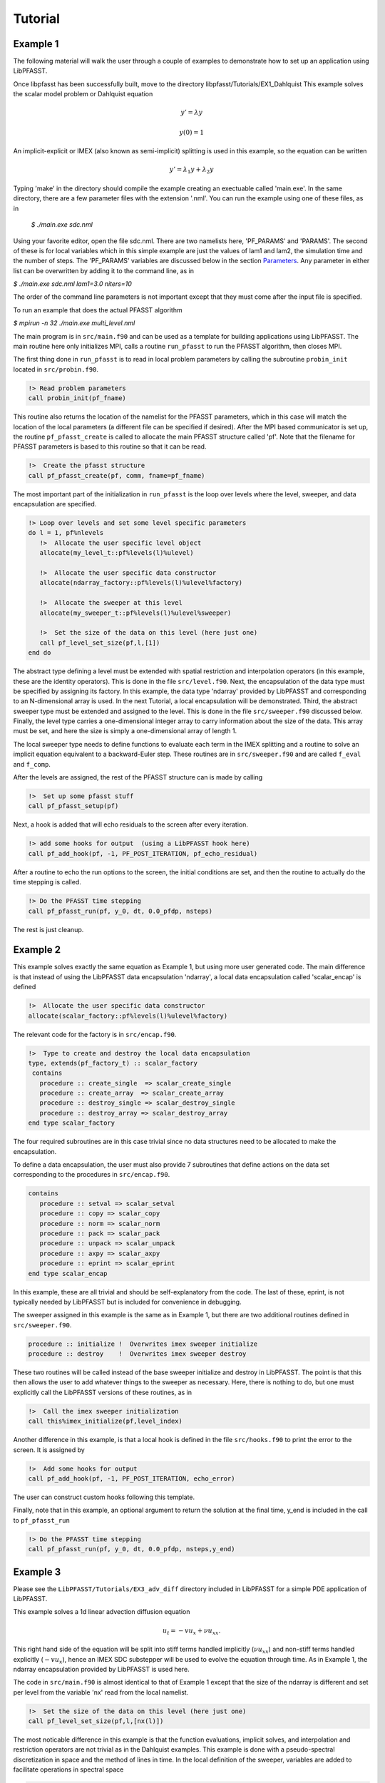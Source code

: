 Tutorial
========

Example 1
---------
The following material will walk the user through a couple of examples to demonstrate how to set up an application using
LibPFASST.


Once libpfasst has been successfully built, move to the directory  libpfasst/Tutorials/EX1_Dahlquist
This example solves the  scalar model problem or Dahlquist equation

.. math::

  y'  = \lambda y

  y(0) = 1

An implicit-explicit or IMEX  (also known as semi-implicit) splitting is used in this example, so the equation can be written 

.. math::

   y'  = \lambda_1 y + \lambda_2 y

Typing 'make' in the directory should compile the example creating an exectuable called 'main.exe'.  In the same directory, there are a few parameter files with the extension '.nml'.  You can run the example using one of these files, as in

  `$ ./main.exe sdc.nml`

Using your favorite editor, open the file sdc.nml.  There are two namelists here, 'PF_PARAMS' and 'PARAMS'.  The second of these is for local variables which in this simple example are just the values of lam1 and lam2, the simulation time and the number of steps.  The 'PF_PARAMS' variables are discussed below in the section `Parameters <parameters>`_. 
Any parameter in either list can be overwritten by adding it to the command line, as in

`$ ./main.exe sdc.nml lam1=3.0 niters=10`

The order of the command line parameters is not important except that they must come after the input file is specified.

To run an example that does the actual PFASST algorithm

`$ mpirun -n 32 ./main.exe multi_level.nml`

The main program is in ``src/main.f90`` and can be used as a template for building applications using LibPFASST.  The main routine here
only initializes MPI, calls a routine ``run_pfasst`` to run the PFASST algorithm, then closes MPI.

The first thing done in ``run_pfasst`` is to read in local problem parameters by calling  the subroutine ``probin_init`` located in ``src/probin.f90``.

.. code-block:: fortran
		
    !> Read problem parameters
    call probin_init(pf_fname)

This routine also returns the location of the namelist for the PFASST parameters, which in this case will match the location of the local parameters (a different file can be specified if desired).  After
the MPI based communicator is set up, the routine ``pf_pfasst_create`` is called to allocate the main PFASST structure called 'pf'.  Note that the filename for PFASST parameters is
based to this routine so that it can be read.

.. code-block:: fortran
		
    !>  Create the pfasst structure
    call pf_pfasst_create(pf, comm, fname=pf_fname)
    

The most important part of the initialization in ``run_pfasst`` is the loop over levels where the level, sweeper, and data encapsulation are specified.

.. code-block:: fortran

    !> Loop over levels and set some level specific parameters
    do l = 1, pf%nlevels
       !>  Allocate the user specific level object
       allocate(my_level_t::pf%levels(l)%ulevel)

       !>  Allocate the user specific data constructor
       allocate(ndarray_factory::pf%levels(l)%ulevel%factory)

       !>  Allocate the sweeper at this level
       allocate(my_sweeper_t::pf%levels(l)%ulevel%sweeper)

       !>  Set the size of the data on this level (here just one)
       call pf_level_set_size(pf,l,[1])
    end do

The abstract type defining a level must be extended with spatial restriction and
interpolation operators (in this example, these are the identity operators).  This is done in the file ``src/level.f90``.
Next, the encapsulation of the data type must be specified by assigning its factory.  In this example, the data type 'ndarray' provided by LibPFASST and corresponding to an N-dimensional array is used.
In the next Tutorial, a local encapsulation will be demonstrated.  Third, the abstract sweeper type must be extended and assigned to the level. This is done in the file ``src/sweeper.f90`` discussed below.  Finally, the level type carries a one-dimensional integer array to carry information about the size of the data.  This array must be set, and here the size is simply a one-dimensional array of length 1.

   
The local sweeper type needs to define
functions to evaluate each term in the IMEX splitting and
a routine to solve an implicit equation equivalent to a
backward-Euler step.  These routines are in ``src/sweeper.f90`` and are called
``f_eval`` and ``f_comp``.

After the levels are assigned, the rest of the PFASST structure can is made by calling

.. code-block:: fortran

    !>  Set up some pfasst stuff
    call pf_pfasst_setup(pf)

Next, a hook is added that will echo residuals to the screen after every iteration.

.. code-block:: fortran
		
    !> add some hooks for output  (using a LibPFASST hook here)
    call pf_add_hook(pf, -1, PF_POST_ITERATION, pf_echo_residual)

After a routine to echo 
the run options to the screen, the initial conditions are set, and then the
routine to actually do the time stepping is called.

.. code-block:: fortran

    !> Do the PFASST time stepping
    call pf_pfasst_run(pf, y_0, dt, 0.0_pfdp, nsteps)

The rest is just cleanup.

Example 2
---------
This example solves exactly the same equation as Example 1, but using more user generated code.
The main difference is that instead of using the LibPFASST data encapsulation 'ndarray', a local data
encapsulation called 'scalar_encap' is defined 

.. code-block:: fortran
		
       !>  Allocate the user specific data constructor
       allocate(scalar_factory::pf%levels(l)%ulevel%factory)

The relevant code for the factory is in ``src/encap.f90``.       

.. code-block:: fortran

  !>  Type to create and destroy the local data encapsulation
  type, extends(pf_factory_t) :: scalar_factory
   contains
     procedure :: create_single  => scalar_create_single
     procedure :: create_array  => scalar_create_array
     procedure :: destroy_single => scalar_destroy_single
     procedure :: destroy_array => scalar_destroy_array
  end type scalar_factory

The four required subroutines are in this case trivial since no data structures need to be allocated to make the encapsulation.  

To define a data encapsulation, the user must also provide
7 subroutines that define actions on the data set corresponding to the procedures in
``src/encap.f90``.       

.. code-block:: fortran

  contains
     procedure :: setval => scalar_setval
     procedure :: copy => scalar_copy
     procedure :: norm => scalar_norm
     procedure :: pack => scalar_pack
     procedure :: unpack => scalar_unpack
     procedure :: axpy => scalar_axpy
     procedure :: eprint => scalar_eprint
  end type scalar_encap

In this example, these are all trivial and should be self-explanatory from the code.  The last of these, eprint, is not typically needed  by LibPFASST but is included for convenience in debugging.

The sweeper assigned in this example is the same as in Example 1, but there are two additional routines defined in ``src/sweeper.f90``.

.. code-block:: fortran

     procedure :: initialize !  Overwrites imex sweeper initialize
     procedure :: destroy    !  Overwrites imex sweeper destroy

These two routines will be called instead of the base sweeper initialize and destroy in LibPFASST.  The point is that this then allows the user to add whatever things to the sweeper as necessary.  Here, there is nothing to do, but one must explicitly call the LibPFASST versions of these routines, as in

.. code-block:: fortran

    !>  Call the imex sweeper initialization
    call this%imex_initialize(pf,level_index)


Another difference in this example, is that a local hook is defined in the file ``src/hooks.f90`` to print the error to the screen.  It is assigned by


.. code-block:: fortran
		
    !>  Add some hooks for output
    call pf_add_hook(pf, -1, PF_POST_ITERATION, echo_error)


The user can construct custom hooks following this template.

Finally, note that in this example, an optional argument to return the solution at the final time, y_end is included in the call to ``pf_pfasst_run``

.. code-block:: fortran
		
    !> Do the PFASST time stepping
    call pf_pfasst_run(pf, y_0, dt, 0.0_pfdp, nsteps,y_end)
  

Example 3
---------
Please see the ``LibPFASST/Tutorials/EX3_adv_diff`` directory included in LibPFASST
for a simple PDE application of LibPFASST.

This example solves a 1d linear advection diffusion equation

.. math::

  u_t  = - v u_x + \nu u_{xx}.

This right hand side of the equation will be split into stiff terms handled implicitly
(:math:`\nu u_{xx}`) and non-stiff terms handled explicitly (:math:`-v u_x`),
hence an IMEX SDC substepper will be used to evolve the equation through time.
As in Example 1, the ndarray encapsulation provided by LibPFASST is used here.

The code in ``src/main.f90`` is almost identical to that of Example 1 except that the size of the ndarray is different and set per level
from the variable 'nx' read from the local namelist.

.. code-block:: fortran
		
   !>  Set the size of the data on this level (here just one)
   call pf_level_set_size(pf,l,[nx(l)])

The most noticable difference in this example is that the function evaluations, implicit solves, and interpolation and restriction operators
are not trivial as in the Dahlquist examples.  This example is done with a pseudo-spectral discretization in space and the method of lines in time.
In the local definition of the sweeper,  variables are added to facilitate operations in spectral space

.. code-block:: fortran

     !>  FFT and Spectral derivatives
     type(pf_fft_t), pointer :: fft_tool
     complex(pfdp), allocatable :: opE(:) ! Explicit spectral operator
     complex(pfdp), allocatable :: opI(:) ! Implicit spectral operator

The first of these is a pointer the the fft based type included in LibPFASST.  These variables are allocated and initialized in the local sweeper initialization routine.  In both  ``feval`` and ``f_comp`` the convolution subroutine `conv` is used for either implicit or explicit
function evaluations in spectral space, e.g.

.. code-block:: fortran
		
       ! Apply the inverse opeator with the FFT convolution
       call fft%conv(rhsvec,1.0_pfdp/(1.0_pfdp - dtq*this%opI),yvec)

In a similar manner, in the local definition of the `level`, the interpolation is done in spectral space while the restriction is just pointwise coarsening.

When creating and example using a new data structure or equation, the most important things that must be provided are in fact the function evaluations and interpolation restriction operators.  The user is allowed to add any useful code to the local sweeper and level structures to implement these routines.
